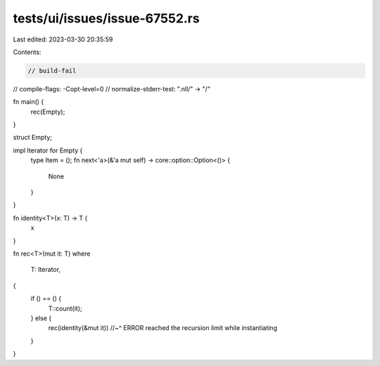 tests/ui/issues/issue-67552.rs
==============================

Last edited: 2023-03-30 20:35:59

Contents:

.. code-block:: rs

    // build-fail
// compile-flags: -Copt-level=0
// normalize-stderr-test: ".nll/" -> "/"

fn main() {
    rec(Empty);
}

struct Empty;

impl Iterator for Empty {
    type Item = ();
    fn next<'a>(&'a mut self) -> core::option::Option<()> {
        None
    }
}

fn identity<T>(x: T) -> T {
    x
}

fn rec<T>(mut it: T)
where
    T: Iterator,
{
    if () == () {
        T::count(it);
    } else {
        rec(identity(&mut it))
        //~^ ERROR reached the recursion limit while instantiating
    }
}


